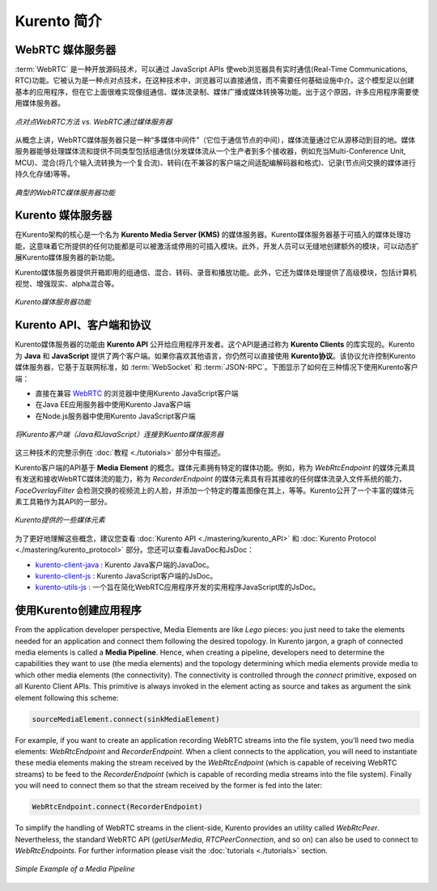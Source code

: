 .. _Introducing_Kurento:

%%%%%%%%%%%%%%%%%%%
Kurento 简介
%%%%%%%%%%%%%%%%%%%

WebRTC 媒体服务器
====================

:term:`WebRTC` 是一种开放源码技术，可以通过 JavaScript APIs 使web浏览器具有实时通信(Real-Time Communications, RTC)功能。它被认为是一种点对点技术，在这种技术中，浏览器可以直接通信，而不需要任何基础设施中介。这个模型足以创建基本的应用程序，但在它上面很难实现像组通信、媒体流录制、媒体广播或媒体转换等功能。出于这个原因，许多应用程序需要使用媒体服务器。

.. figure:: ./images/media-server-intro.png
   :align:   center
   :alt:     Peer-to-peer WebRTC approach vs. WebRTC through a media server

   *点对点WebRTC方法 vs. WebRTC通过媒体服务器*

从概念上讲，WebRTC媒体服务器只是一种“多媒体中间件”（它位于通信节点的中间），媒体流量通过它从源移动到目的地。媒体服务器能够处理媒体流和提供不同类型包括组通信(分发媒体流从一个生产者到多个接收器，例如充当Multi-Conference Unit, MCU)、混合(将几个输入流转换为一个复合流)、转码(在不兼容的客户端之间适配编解码器和格式)、记录(节点间交换的媒体进行持久化存储)等等。

.. figure:: ./images/media-server-capabilities.png
   :align:  center
   :alt:    Typical WebRTC Media Server capabilities

   *典型的WebRTC媒体服务器功能*

Kurento 媒体服务器
====================

在Kurento架构的核心是一个名为 **Kurento Media Server (KMS)** 的媒体服务器。Kurento媒体服务器基于可插入的媒体处理功能，这意味着它所提供的任何功能都是可以被激活或停用的可插入模块。此外，开发人员可以无缝地创建额外的模块，可以动态扩展Kurento媒体服务器的新功能。

Kurento媒体服务器提供开箱即用的组通信、混合、转码、录音和播放功能。此外，它还为媒体处理提供了高级模块，包括计算机视觉、增强现实、alpha混合等。

.. figure:: ./images/kurento-media-server-intro.png
   :align:  center
   :alt:    Kurento Media Server capabilities

   *Kurento媒体服务器功能*

Kurento API、客户端和协议
==================================

Kurento媒体服务器的功能由 **Kurento API** 公开给应用程序开发者。这个API是通过称为 **Kurento Clients** 的库实现的。Kurento为 **Java** 和 **JavaScript** 提供了两个客户端。如果你喜欢其他语言，你仍然可以直接使用 **Kurento协议**。该协议允许控制Kurento媒体服务器，它基于互联网标准，如 :term:`WebSocket` 和 :term:`JSON-RPC`。下图显示了如何在三种情况下使用Kurento客户端：

* 直接在兼容 `WebRTC <http://www.webrtc.org/>`_ 的浏览器中使用Kurento JavaScript客户端

* 在Java EE应用服务器中使用Kurento Java客户端

* 在Node.js服务器中使用Kurento JavaScript客户端

.. figure:: ./images/kurento-clients-connection.png
   :align:  center
   :alt:    Connection of Kurento Clients (Java and JavaScript) to Kuento Media Server

   *将Kurento客户端（Java和JavaScript）连接到Kuento媒体服务器*

这三种技术的完整示例在 :doc:`教程 <./tutorials>` 部分中有描述。

Kurento客户端的API基于 **Media Element** 的概念。媒体元素拥有特定的媒体功能。例如，称为 *WebRtcEndpoint* 的媒体元素具有发送和接收WebRTC媒体流的能力，称为 *RecorderEndpoint* 的媒体元素具有将其接收的任何媒体流录入文件系统的能力，*FaceOverlayFilter* 会检测交换的视频流上的人脸，并添加一个特定的覆盖图像在其上，等等。Kurento公开了一个丰富的媒体元素工具箱作为其API的一部分。

.. figure:: ./images/kurento-basic-toolbox.png
   :align:  center
   :alt:    Some Media Elements provided out of the box by Kurento

   *Kurento提供的一些媒体元素*

为了更好地理解这些概念，建议您查看 :doc:`Kurento API <./mastering/kurento_API>` 和 :doc:`Kurento Protocol <./mastering/kurento_protocol>` 部分。您还可以查看JavaDoc和JsDoc：

- `kurento-client-java <./_static/langdoc/javadoc/index.html>`_ : Kurento Java客户端的JavaDoc。

- `kurento-client-js <./_static/langdoc/jsdoc/kurento-client-js/index.html>`_ : Kurento JavaScript客户端的JsDoc。

- `kurento-utils-js <./_static/langdoc/jsdoc/kurento-utils-js/index.html>`_ : 一个旨在简化WebRTC应用程序开发的实用程序JavaScript库的JsDoc。


使用Kurento创建应用程序
==================================

From the application developer perspective, Media Elements are like *Lego*
pieces: you just need to take the elements needed for an application and
connect them following the desired topology. In Kurento jargon, a graph of
connected media elements is called a **Media Pipeline**. Hence, when creating a
pipeline, developers need to determine the capabilities they want to use (the
media elements) and the topology determining which media elements provide media
to which other media elements (the connectivity). The connectivity is
controlled through the *connect* primitive, exposed on all Kurento Client APIs.
This primitive is always invoked in the element acting as source and takes as
argument the sink element following this scheme:

.. sourcecode:: java

   sourceMediaElement.connect(sinkMediaElement)

For example, if you want to create an application recording WebRTC streams into
the file system, you'll need two media elements: *WebRtcEndpoint* and
*RecorderEndpoint*. When a client connects to the application, you will need to
instantiate these media elements making the stream received by the
*WebRtcEndpoint* (which is capable of receiving WebRTC streams) to be feed to
the *RecorderEndpoint* (which is capable of recording media streams into the
file system). Finally you will need to connect them so that the stream received
by the former is fed into the later:

.. sourcecode:: java

   WebRtcEndpoint.connect(RecorderEndpoint)

To simplify the handling of WebRTC streams in the client-side, Kurento provides
an utility called *WebRtcPeer*. Nevertheless, the standard WebRTC API
(*getUserMedia*, *RTCPeerConnection*, and so on) can also be used to connect to
*WebRtcEndpoints*. For further information please visit the
:doc:`tutorials <./tutorials>` section.

.. figure:: ./images/media-pipeline-sample.png
   :align:  center
   :alt:    Simple Example of a Media Pipeline

   *Simple Example of a Media Pipeline*
